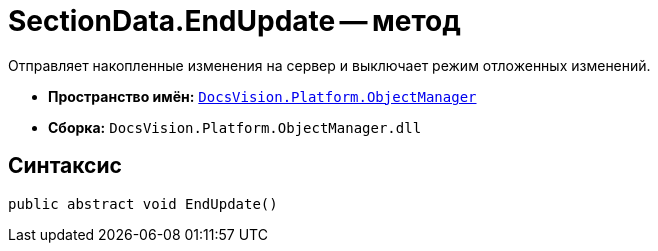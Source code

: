 = SectionData.EndUpdate -- метод

Отправляет накопленные изменения на сервер и выключает режим отложенных изменений.

* *Пространство имён:* `xref:api/DocsVision/Platform/ObjectManager/ObjectManager_NS.adoc[DocsVision.Platform.ObjectManager]`
* *Сборка:* `DocsVision.Platform.ObjectManager.dll`

== Синтаксис

[source,csharp]
----
public abstract void EndUpdate()
----
